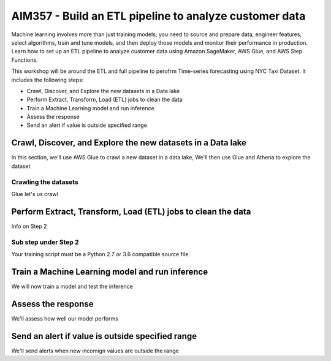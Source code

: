 ##################################################################
AIM357 - Build an ETL pipeline to analyze customer data
##################################################################

Machine learning involves more than just training models; you need to source and prepare data, engineer features, select algorithms, train and tune models, and then deploy those models and monitor their performance in production. Learn how to set up an ETL pipeline to analyze customer data using Amazon SageMaker, AWS Glue, and AWS Step Functions.

This workshop will be around the ETL and full pipeline to perofrm Time-series forecasting 
using NYC Taxi Dataset.  It includes the following steps:

- Crawl, Discover, and Explore the new datasets in a Data lake
- Perform Extract, Transform, Load (ETL) jobs to clean the data
- Train a Machine Learning model and run inference
- Assess the response
- Send an alert if value is outside specified range

*********************************************************************
Crawl, Discover, and Explore the new datasets in a Data lake
*********************************************************************

In this section, we'll use AWS Glue to crawl a new dataset in a data lake,  We'll then use Glue and Athena to explore the dataset

Crawling the datasets
=========================

Glue let's us crawl

*********************************************************************
Perform Extract, Transform, Load (ETL) jobs to clean the data
*********************************************************************

Info on Step 2

Sub step under Step 2
=========================

Your training script must be a Python 2.7 or 3.6 compatible source file.

*********************************************************************
Train a Machine Learning model and run inference
*********************************************************************

We will now train a model and test the inference

*********************************************************************
Assess the response
*********************************************************************

We'll assess how well our model performs

*********************************************************************
Send an alert if value is outside specified range
*********************************************************************

We'll send alerts when new incomign values are outside the range
